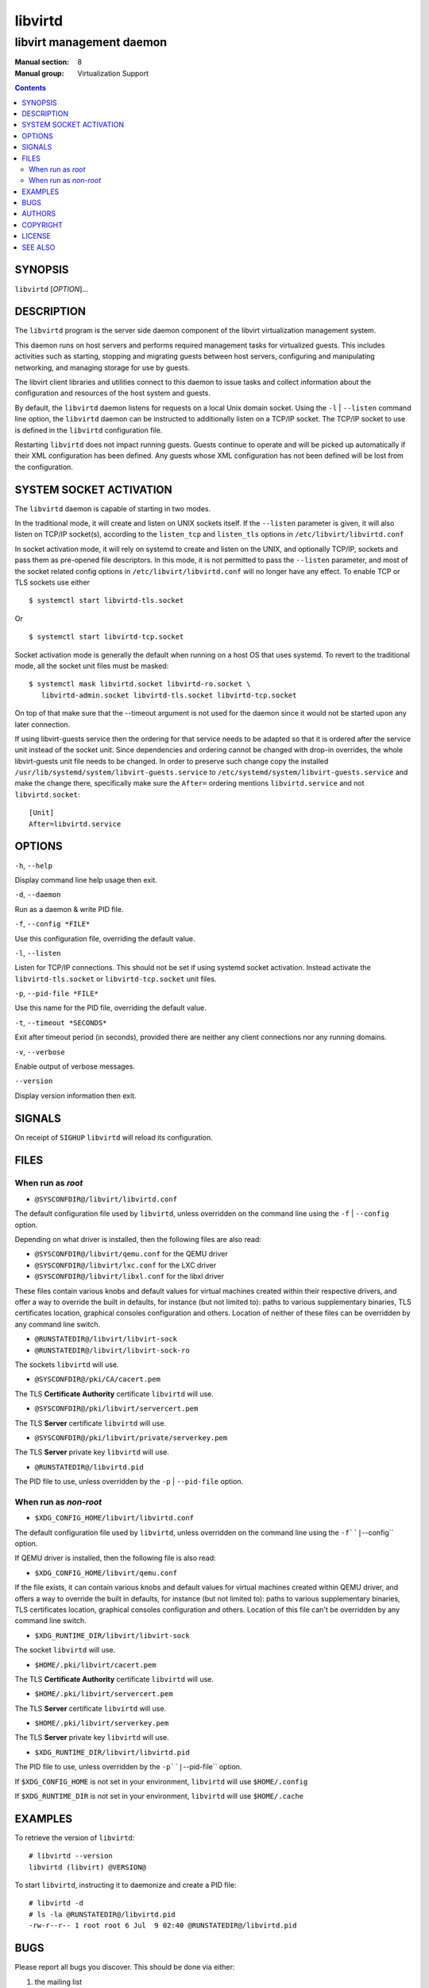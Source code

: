 ========
libvirtd
========

-------------------------
libvirt management daemon
-------------------------

:Manual section: 8
:Manual group: Virtualization Support

.. contents::

SYNOPSIS
========

``libvirtd`` [*OPTION*]...


DESCRIPTION
===========

The ``libvirtd`` program is the server side daemon component of the libvirt
virtualization management system.

This daemon runs on host servers and performs required management tasks for
virtualized guests.  This includes activities such as starting, stopping
and migrating guests between host servers, configuring and manipulating
networking, and managing storage for use by guests.

The libvirt client libraries and utilities connect to this daemon to issue
tasks and collect information about the configuration and resources of the host
system and guests.

By default, the ``libvirtd`` daemon listens for requests on a local Unix domain
socket.  Using the ``-l`` | ``--listen`` command line option, the ``libvirtd``
daemon can be instructed to additionally listen on a TCP/IP socket.  The TCP/IP
socket to use is defined in the ``libvirtd`` configuration file.

Restarting ``libvirtd`` does not impact running guests.  Guests continue to
operate and will be picked up automatically if their XML configuration has been
defined.  Any guests whose XML configuration has not been defined will be lost
from the configuration.


SYSTEM SOCKET ACTIVATION
========================

The ``libvirtd`` daemon is capable of starting in two modes.

In the traditional mode, it will create and listen on UNIX sockets itself.
If the ``--listen`` parameter is given, it will also listen on TCP/IP socket(s),
according to the ``listen_tcp`` and ``listen_tls`` options in
``/etc/libvirt/libvirtd.conf``

In socket activation mode, it will rely on systemd to create and listen
on the UNIX, and optionally TCP/IP, sockets and pass them as pre-opened
file descriptors. In this mode, it is not permitted to pass the ``--listen``
parameter, and most of the socket related config options in
``/etc/libvirt/libvirtd.conf`` will no longer have any effect. To enable
TCP or TLS sockets use either

::

   $ systemctl start libvirtd-tls.socket

Or

::

   $ systemctl start libvirtd-tcp.socket

Socket activation mode is generally the default when running on a host
OS that uses systemd. To revert to the traditional mode, all the socket
unit files must be masked:

::

   $ systemctl mask libvirtd.socket libvirtd-ro.socket \
      libvirtd-admin.socket libvirtd-tls.socket libvirtd-tcp.socket

On top of that make sure that the --timeout argument is not used for the daemon
since it would not be started upon any later connection.

If using libvirt-guests service then the ordering for that service needs to be
adapted so that it is ordered after the service unit instead of the socket unit.
Since dependencies and ordering cannot be changed with drop-in overrides, the
whole libvirt-guests unit file needs to be changed.  In order to preserve such
change copy the installed ``/usr/lib/systemd/system/libvirt-guests.service`` to
``/etc/systemd/system/libvirt-guests.service`` and make the change there,
specifically make sure the ``After=`` ordering mentions ``libvirtd.service`` and
not ``libvirtd.socket``:

::

   [Unit]
   After=libvirtd.service


OPTIONS
=======

``-h``, ``--help``

Display command line help usage then exit.

``-d``, ``--daemon``

Run as a daemon & write PID file.

``-f``, ``--config *FILE*``

Use this configuration file, overriding the default value.

``-l``, ``--listen``

Listen for TCP/IP connections. This should not be set if using systemd
socket activation. Instead activate the ``libvirtd-tls.socket`` or
``libvirtd-tcp.socket`` unit files.

``-p``, ``--pid-file *FILE*``

Use this name for the PID file, overriding the default value.

``-t``, ``--timeout *SECONDS*``

Exit after timeout period (in seconds), provided there are neither any client
connections nor any running domains.

``-v``, ``--verbose``

Enable output of verbose messages.

``--version``

Display version information then exit.


SIGNALS
=======

On receipt of ``SIGHUP`` ``libvirtd`` will reload its configuration.


FILES
=====

When run as *root*
------------------

* ``@SYSCONFDIR@/libvirt/libvirtd.conf``

The default configuration file used by ``libvirtd``, unless overridden on the
command line using the ``-f`` | ``--config`` option.

Depending on what driver is installed, then the following files are also read:

* ``@SYSCONFDIR@/libvirt/qemu.conf`` for the QEMU driver
* ``@SYSCONFDIR@/libvirt/lxc.conf`` for the LXC driver
* ``@SYSCONFDIR@/libvirt/libxl.conf`` for the libxl driver

These files contain various knobs and default values for virtual machines
created within their respective drivers, and offer a way to override the built
in defaults, for instance (but not limited to): paths to various supplementary
binaries, TLS certificates location, graphical consoles configuration and
others. Location of neither of these files can be overridden by any command
line switch.

* ``@RUNSTATEDIR@/libvirt/libvirt-sock``
* ``@RUNSTATEDIR@/libvirt/libvirt-sock-ro``

The sockets ``libvirtd`` will use.

* ``@SYSCONFDIR@/pki/CA/cacert.pem``

The TLS **Certificate Authority** certificate ``libvirtd`` will use.

* ``@SYSCONFDIR@/pki/libvirt/servercert.pem``

The TLS **Server** certificate ``libvirtd`` will use.

* ``@SYSCONFDIR@/pki/libvirt/private/serverkey.pem``

The TLS **Server** private key ``libvirtd`` will use.

* ``@RUNSTATEDIR@/libvirtd.pid``

The PID file to use, unless overridden by the ``-p`` | ``--pid-file`` option.


When run as *non-root*
----------------------

* ``$XDG_CONFIG_HOME/libvirt/libvirtd.conf``

The default configuration file used by ``libvirtd``, unless overridden on the
command line using the ``-f``|``--config`` option.

If QEMU driver is installed, then the following file is also read:

* ``$XDG_CONFIG_HOME/libvirt/qemu.conf``

If the file exists, it can contain various knobs and default values for virtual
machines created within QEMU driver, and offers a way to override the built in
defaults, for instance (but not limited to): paths to various supplementary
binaries, TLS certificates location, graphical consoles configuration and
others. Location of this file can't be overridden by any command line switch.

* ``$XDG_RUNTIME_DIR/libvirt/libvirt-sock``

The socket ``libvirtd`` will use.

* ``$HOME/.pki/libvirt/cacert.pem``

The TLS **Certificate Authority** certificate ``libvirtd`` will use.

* ``$HOME/.pki/libvirt/servercert.pem``

The TLS **Server** certificate ``libvirtd`` will use.

* ``$HOME/.pki/libvirt/serverkey.pem``

The TLS **Server** private key ``libvirtd`` will use.

* ``$XDG_RUNTIME_DIR/libvirt/libvirtd.pid``

The PID file to use, unless overridden by the ``-p``|``--pid-file`` option.


If ``$XDG_CONFIG_HOME`` is not set in your environment, ``libvirtd`` will use
``$HOME/.config``

If ``$XDG_RUNTIME_DIR`` is not set in your environment, ``libvirtd`` will use
``$HOME/.cache``


EXAMPLES
========

To retrieve the version of ``libvirtd``:

::

  # libvirtd --version
  libvirtd (libvirt) @VERSION@


To start ``libvirtd``, instructing it to daemonize and create a PID file:

::

  # libvirtd -d
  # ls -la @RUNSTATEDIR@/libvirtd.pid
  -rw-r--r-- 1 root root 6 Jul  9 02:40 @RUNSTATEDIR@/libvirtd.pid


BUGS
====

Please report all bugs you discover.  This should be done via either:

#. the mailing list

   `https://libvirt.org/contact.html <https://libvirt.org/contact.html>`_

#. the bug tracker

   `https://libvirt.org/bugs.html <https://libvirt.org/bugs.html>`_

Alternatively, you may report bugs to your software distributor / vendor.


AUTHORS
=======

Please refer to the AUTHORS file distributed with libvirt.


COPYRIGHT
=========

Copyright (C) 2006-2012 Red Hat, Inc., and the authors listed in the
libvirt AUTHORS file.


LICENSE
=======

``libvirtd`` is distributed under the terms of the GNU LGPL v2.1+.
This is free software; see the source for copying conditions. There
is NO warranty; not even for MERCHANTABILITY or FITNESS FOR A PARTICULAR
PURPOSE


SEE ALSO
========

virsh(1), virt-install(1), virt-xml-validate(1), virt-top(1),
virt-df(1), `https://libvirt.org/ <https://libvirt.org/>`_
